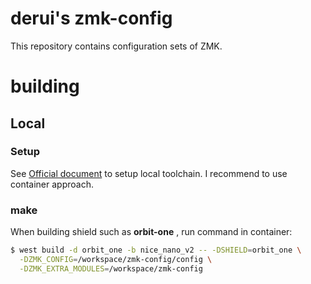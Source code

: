 * derui's zmk-config
This repository contains configuration sets of ZMK.


* building

** Local

*** Setup
See [[https://zmk.dev/docs/development/local-toolchain/setup/container][Official document]] to setup local toolchain. I recommend to use container approach.

*** make
When building shield such as *orbit-one* , run command in container:

#+begin_src sh
  $ west build -d orbit_one -b nice_nano_v2 -- -DSHIELD=orbit_one \
    -DZMK_CONFIG=/workspace/zmk-config/config \
    -DZMK_EXTRA_MODULES=/workspace/zmk-config
#+end_src


